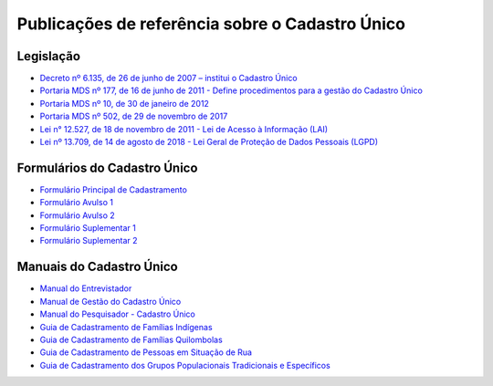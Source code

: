Publicações de referência sobre o Cadastro Único
================================================

Legislação
----------

- `Decreto nº 6.135, de 26 de junho de 2007 – institui o Cadastro Único
  <http://www.planalto.gov.br/ccivil_03/_ato2007-2010/2007/decreto/d6135.htm>`_

- `Portaria MDS nº 177, de 16 de junho de 2011 - Define procedimentos para a gestão do Cadastro Único
  <http://www.mds.gov.br/webarquivos/legislacao/bolsa_familia/portarias/2011/portaria_177_consolidada.pdf>`_

- `Portaria MDS nº 10, de 30 de janeiro de 2012
  <http://www.mds.gov.br/webarquivos/legislacao/acesso_informacao/portaria/portaria10_30012012.pdf>`_

- `Portaria MDS nº 502, de 29 de novembro de 2017
  <http://www.mds.gov.br/webarquivos/legislacao/cadastro_unico/portarias/2017/portaria_502_29112017.pdf>`_

- `Lei n° 12.527, de 18 de novembro de 2011 - Lei de Acesso à Informação (LAI)
  <http://www.planalto.gov.br/ccivil_03/_ato2011-2014/2011/lei/l12527.htm>`_

- `Lei nº 13.709, de 14 de agosto de 2018 - Lei Geral de Proteção de Dados Pessoais (LGPD)
  <http://www.planalto.gov.br/ccivil_03/_ato2015-2018/2018/lei/l13709.htm>`_


Formulários do Cadastro Único
-----------------------------

- `Formulário Principal de Cadastramento
  <http://www.mds.gov.br/webarquivos/arquivo/cadastro_unico/_F_Principal.pdf>`_

- `Formulário Avulso 1
  <http://www.mds.gov.br/webarquivos/arquivo/cadastro_unico/_F_%20Avulso_1.pdf>`_

- `Formulário Avulso 2
  <http://www.mds.gov.br/webarquivos/arquivo/cadastro_unico/_F_Avulso_2.pdf>`_

- `Formulário Suplementar 1
  <http://www.mds.gov.br/webarquivos/arquivo/cadastro_unico/_F_Suplementar_1.pdf>`_

- `Formulário Suplementar 2
  <http://www.mds.gov.br/webarquivos/arquivo/cadastro_unico/_F_Suplementar_2.pdf>`_


Manuais do Cadastro Único
-------------------------

- `Manual do Entrevistador
  <http://www.mds.gov.br/webarquivos/publicacao/cadastro_unico/Manual%20do%20Entrevistador%204%20ed%20-%20Livro%20Consolidado%20-%2013042017.pdf>`_

- `Manual de Gestão do Cadastro Único
  <http://www.mds.gov.br/webarquivos/publicacao/cadastro_unico/Manual_Gestao_Cad_Unico.pdf>`_

- `Manual do Pesquisador - Cadastro Único
  <https://aplicacoes.mds.gov.br/sagirmps/ferramentas/docs/manual_do_pesquisador_cadastro_unico_semlogo.pdf>`_

- `Guia de Cadastramento de Famílias Indígenas
  <http://www.mds.gov.br/webarquivos/arquivo/cadastro_unico/_Guia_de_Cadastramento_de_Familias_Indigenas.pdf>`_

- `Guia de Cadastramento de Famílias Quilombolas
  <http://www.mds.gov.br/webarquivos/arquivo/cadastro_unico/_Guia_de_Cadastramento_de_Familias_Quilombolas.pdf>`_

- `Guia de Cadastramento de Pessoas em Situação de Rua
  <http://www.mds.gov.br/webarquivos/arquivo/cadastro_unico/_Guia_Cadastramento_de_Pessoas_em_Situacao_de_Rua.pdf>`_

- `Guia de Cadastramento dos Grupos Populacionais Tradicionais e Específicos
  <http://www.mds.gov.br/webarquivos/arquivo/cadastro_unico/_guia_de_cadastramento_de_populacao_tradicional_periodo_eleitoral.pdf>`_

